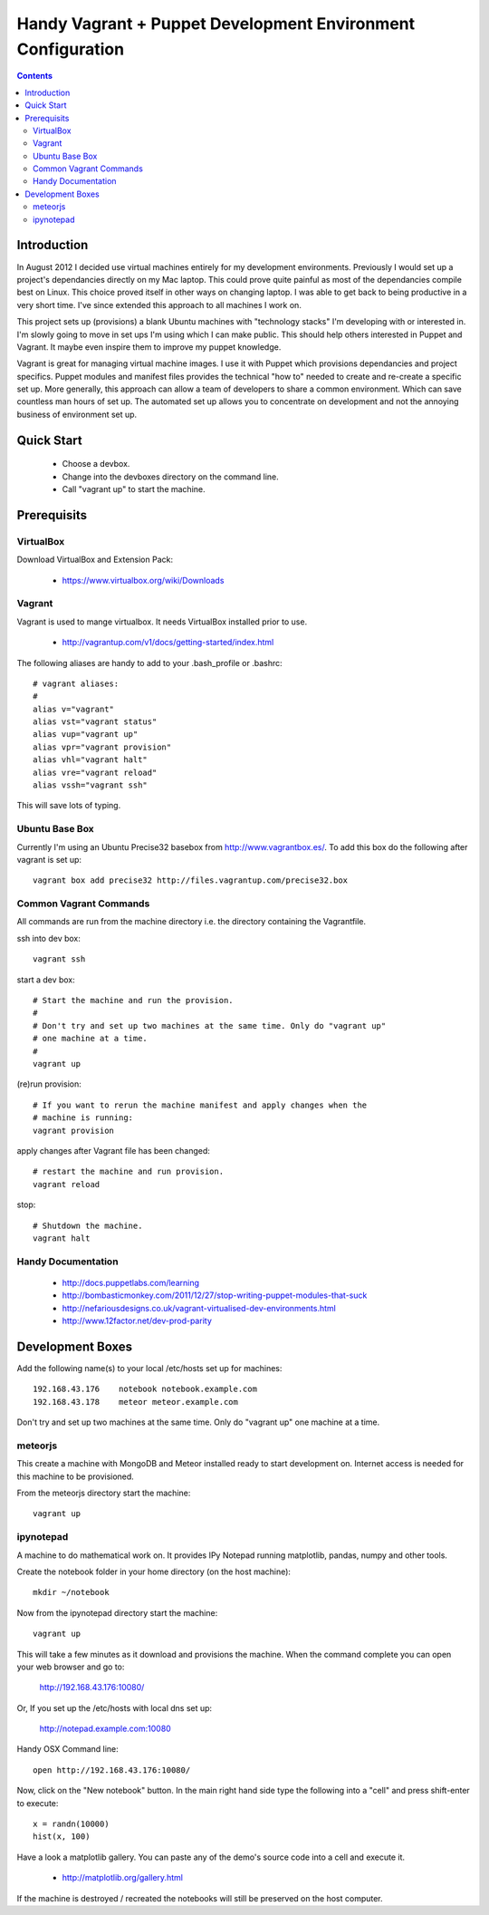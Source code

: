 Handy Vagrant + Puppet Development Environment Configuration
============================================================

.. contents::


Introduction
------------

In August 2012 I decided use virtual machines entirely for my development
environments. Previously I would set up a project's dependancies directly
on my Mac laptop. This could prove quite painful as most of the dependancies
compile best on Linux. This choice proved itself in other ways on changing
laptop. I was able to get back to being productive in a very short time. I've
since extended this approach to all machines I work on.

This project sets up (provisions) a blank Ubuntu machines with "technology
stacks" I'm developing with or interested in. I'm slowly going to move in set
ups I'm using which I can make public. This should help others interested in
Puppet and Vagrant. It maybe even inspire them to improve my puppet knowledge.

Vagrant is great for managing virtual machine images. I use it with
Puppet which provisions dependancies and project specifics. Puppet modules and
manifest files provides the technical "how to" needed to create and re-create a
specific set up. More generally, this approach can allow a team of developers to
share a common environment. Which can save countless man hours of set up. The
automated set up allows you to concentrate on development and not the annoying
business of environment set up.


Quick Start
-----------

 * Choose a devbox.
 * Change into the devboxes directory on the command line.
 * Call "vagrant up" to start the machine.


Prerequisits
------------

VirtualBox
~~~~~~~~~~

Download VirtualBox and Extension Pack:

 * https://www.virtualbox.org/wiki/Downloads


Vagrant
~~~~~~~

Vagrant is used to mange virtualbox. It needs VirtualBox installed prior to
use.

 * http://vagrantup.com/v1/docs/getting-started/index.html

The following aliases are handy to add to your .bash_profile or .bashrc::

    # vagrant aliases:
    #
    alias v="vagrant"
    alias vst="vagrant status"
    alias vup="vagrant up"
    alias vpr="vagrant provision"
    alias vhl="vagrant halt"
    alias vre="vagrant reload"
    alias vssh="vagrant ssh"

This will save lots of typing.


Ubuntu Base Box
~~~~~~~~~~~~~~~

Currently I'm using an Ubuntu Precise32 basebox from http://www.vagrantbox.es/.
To add this box do the following after vagrant is set up::

    vagrant box add precise32 http://files.vagrantup.com/precise32.box


Common Vagrant Commands
~~~~~~~~~~~~~~~~~~~~~~~

All commands are run from the machine directory i.e. the directory containing
the Vagrantfile.

ssh into dev box::

    vagrant ssh

start a dev box::

    # Start the machine and run the provision.
    #
    # Don't try and set up two machines at the same time. Only do "vagrant up"
    # one machine at a time.
    #
    vagrant up

(re)run provision::

    # If you want to rerun the machine manifest and apply changes when the
    # machine is running:
    vagrant provision

apply changes after Vagrant file has been changed::

    # restart the machine and run provision.
    vagrant reload

stop::

    # Shutdown the machine.
    vagrant halt


Handy Documentation
~~~~~~~~~~~~~~~~~~~

 * http://docs.puppetlabs.com/learning
 * http://bombasticmonkey.com/2011/12/27/stop-writing-puppet-modules-that-suck
 * http://nefariousdesigns.co.uk/vagrant-virtualised-dev-environments.html
 * http://www.12factor.net/dev-prod-parity


Development Boxes
-----------------

Add the following name(s) to your local /etc/hosts set up for machines::

    192.168.43.176    notebook notebook.example.com
    192.168.43.178    meteor meteor.example.com

Don't try and set up two machines at the same time. Only do "vagrant up" one
machine at a time.


meteorjs
~~~~~~~~

This create a machine with MongoDB and Meteor installed ready to start
development on. Internet access is needed for this machine to be provisioned.

From the meteorjs directory start the machine::

    vagrant up


ipynotepad
~~~~~~~~~~

A machine to do mathematical work on. It provides IPy Notepad running
matplotlib, pandas, numpy and other tools.

Create the notebook folder in your home directory (on the host machine)::

    mkdir ~/notebook

Now from the ipynotepad directory start the machine::

    vagrant up

This will take a few minutes as it download and provisions the machine. When
the command complete you can open your web browser and go to:

    http://192.168.43.176:10080/

Or, If you set up the /etc/hosts with local dns set up:

    http://notepad.example.com:10080

Handy OSX Command line::

    open http://192.168.43.176:10080/

Now, click on the "New notebook" button. In the main right hand side type the
following into a "cell" and press shift-enter to execute::

    x = randn(10000)
    hist(x, 100)

Have a look a matplotlib gallery. You can paste any of the demo's source code
into a cell and execute it.

 * http://matplotlib.org/gallery.html

If the machine is destroyed / recreated the notebooks will still be preserved
on the host computer.
